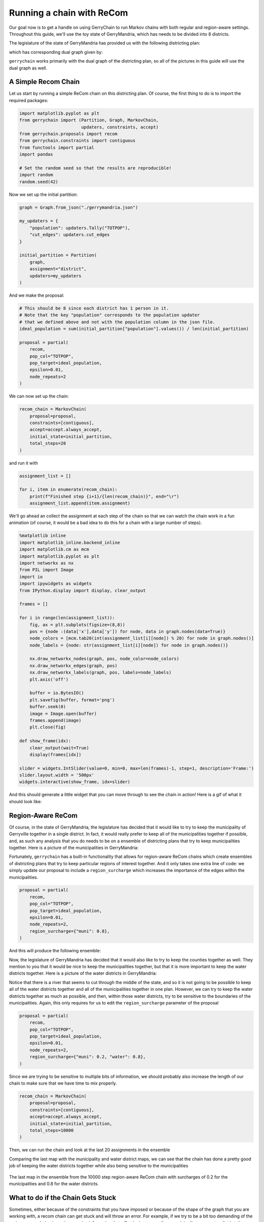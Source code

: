 ==========================
Running a chain with ReCom
==========================

Our goal now is to get a handle on using GerryChain to run Markov chains with
both regular and region-aware settings. Throughout this guide, we'll use the
toy state of GerryMandria, which has needs to be divided into 8 districts.

The legislature of the state of GerryMandria has provided us with the
following districting plan:

.. image:: ./images/gerrymandria.png
    :width: 400px
    :align: center

which has corresponding dual graph given by:

.. image:: ./images/gerrymandria_district.png
    :width: 400px
    :align: center

``gerrychain`` works primarily with the dual graph of the districting plan, so
all of the pictures in this guide will use the dual graph as well.

A Simple Recom Chain
====================

.. raw:: html

    <div class="center-container">
      <a href="https://github.com/mggg/GerryChain/blob/main/docs/_static/gerrymandria.json" class="download-badge" download>
        Download GerryMandria File
      </a>
    </div>
    <br style="line-height: 5px;">

Let us start by running a simple ReCom chain on this districting plan. Of course,
the first thing to do is to import the required packages:

.. code-block:: python

    import matplotlib.pyplot as plt
    from gerrychain import (Partition, Graph, MarkovChain,
                            updaters, constraints, accept)
    from gerrychain.proposals import recom
    from gerrychain.constraints import contiguous
    from functools import partial
    import pandas

    # Set the random seed so that the results are reproducible!
    import random
    random.seed(42)

Now we set up the initial partition:

.. code-block:: python 

    graph = Graph.from_json("./gerrymandria.json")

    my_updaters = {
        "population": updaters.Tally("TOTPOP"),
        "cut_edges": updaters.cut_edges
    }

    initial_partition = Partition(
        graph,
        assignment="district",
        updaters=my_updaters
    )

And we make the proposal:

.. code-block:: python

    # This should be 8 since each district has 1 person in it.
    # Note that the key "population" corresponds to the population updater
    # that we defined above and not with the population column in the json file.
    ideal_population = sum(initial_partition["population"].values()) / len(initial_partition)

    proposal = partial(
        recom,
        pop_col="TOTPOP",
        pop_target=ideal_population,
        epsilon=0.01,
        node_repeats=2
    )

We can now set up the chain:

.. code-block:: python

    recom_chain = MarkovChain(
        proposal=proposal,
        constraints=[contiguous],
        accept=accept.always_accept,
        initial_state=initial_partition,
        total_steps=20
    )

and run it with

.. code-block:: python

  assignment_list = []

  for i, item in enumerate(recom_chain):
      print(f"Finished step {i+1}/{len(recom_chain)}", end="\r")
      assignment_list.append(item.assignment)


We'll go ahead an collect the assignment at each step of the chain so
that we can watch the chain work in a fun animation (of course, it would be a
bad idea to do this for a chain with a large number of steps).

.. code-block:: python

    %matplotlib inline
    import matplotlib_inline.backend_inline
    import matplotlib.cm as mcm
    import matplotlib.pyplot as plt
    import networkx as nx
    from PIL import Image
    import io
    import ipywidgets as widgets
    from IPython.display import display, clear_output

    frames = []

    for i in range(len(assignment_list)):
        fig, ax = plt.subplots(figsize=(8,8))
        pos = {node :(data['x'],data['y']) for node, data in graph.nodes(data=True)}
        node_colors = [mcm.tab20(int(assignment_list[i][node]) % 20) for node in graph.nodes()]
        node_labels = {node: str(assignment_list[i][node]) for node in graph.nodes()}
        
        nx.draw_networkx_nodes(graph, pos, node_color=node_colors)
        nx.draw_networkx_edges(graph, pos)
        nx.draw_networkx_labels(graph, pos, labels=node_labels)
        plt.axis('off')
        
        buffer = io.BytesIO()
        plt.savefig(buffer, format='png')
        buffer.seek(0)
        image = Image.open(buffer)
        frames.append(image)
        plt.close(fig)

    def show_frame(idx):
        clear_output(wait=True)
        display(frames[idx])

    slider = widgets.IntSlider(value=0, min=0, max=len(frames)-1, step=1, description='Frame:')
    slider.layout.width = '500px'
    widgets.interactive(show_frame, idx=slider)

And this should generate a little widget that you can move through to see the chain
in action! Here is a gif of what it should look like:

.. image:: ./images/gerrymandria_ensamble.gif
    :width: 400px
    :align: center

Region-Aware ReCom
==================

Of course, in the state of GerryMandria, the legislature has decided that it would like
to try to keep the municipality of Gerryville together in a single district. In fact, it would
really prefer to keep all of the municipalities together if possible, and, as such any analysis
that you do needs to be on a ensemble of districting plans that try to keep municipalities 
together. Here is a picture of the municipalities in GerryMandria:

.. image:: ./images/gerrymandria_cities.png
    :width: 400px
    :align: center

Fortunately, ``gerrychain`` has a built-in functionality that allows for
region-aware ReCom chains which create ensembles
of districting plans that try to keep particular regions of interest together.
And it only takes one extra line of code: we simply update
our proposal to include a ``region_surcharge`` which increases the importance of the
edges within the municipalities.

.. code-block:: python

    proposal = partial(
        recom,
        pop_col="TOTPOP",
        pop_target=ideal_population,
        epsilon=0.01,
        node_repeats=2,
        region_surcharge={"muni": 0.8},
    )

And this will produce the following ensemble:

.. image:: ./images/gerrymandria_region_ensamble.gif
    :width: 400px
    :align: center

Now, the legislature of GerryMandria has decided that it would also like to try
to keep the counties together as well. They mention to you that it would be nice
to keep the municipalities together, but that it is more important to keep the
water districts together. Here is a picture of the water districts in GerryMandria:

.. image:: ./images/gerrymandria_water.png
    :width: 400px
    :align: center

Notice that there is a river that seems to cut through the middle of the state,
and so it is not going to be possible to keep all of the water districts together
and all of the municipalities together in one plan. However, we can try to keep
the water districts together as much as possible, and then, within those water
districts, try to be sensitive to the boundaries of the municipalities. Again, 
this only requires for us to edit the ``region_surcharge`` parameter of the proposal

.. code-block:: python

    proposal = partial(
        recom,
        pop_col="TOTPOP",
        pop_target=ideal_population,
        epsilon=0.01,
        node_repeats=2,
        region_surcharge={"muni": 0.2, "water": 0.8},
    )

Since we are trying to be sensitive to multiple bits of information, we should probably
also increase the length of our chain to make sure that we have time to mix properly.

.. code-block:: python

    recom_chain = MarkovChain(
        proposal=proposal,
        constraints=[contiguous],
        accept=accept.always_accept,
        initial_state=initial_partition,
        total_steps=10000
    )

Then, we can run the chain and look at the last 20 assignments in the ensemble

.. image:: ./images/gerrymandria_water_muni_ensamble.gif
    :width: 400px
    :align: center

Comparing the last map with the municipality and water district maps, we can see
that the chain has done a pretty good job of keeping the water districts together
while also being sensitive to the municipalities

.. figure:: ./images/gerrymandria_water_and_muni_aware.png
    :width: 400px
    :align: center

    The last map in the ensemble from the 10000 step region-aware ReCom chain with
    surcharges of 0.2 for the municipalities and 0.8 for the water districts.

.. raw:: html

   <div style="display: flex; justify-content: space-around;">
       <figure style="text-align: center;">
           <img src="../../_images/gerrymandria_cities.png" style="width: 100%;">
           <figcaption><em>Municipalities of Gerrymandria</em></figcaption>
       </figure>
       <figure style="text-align: center;">
           <img src="../../_images/gerrymandria_water.png" style="width: 100%;">
           <figcaption><em>Water Districts of GerryMandria</em><figcaption>
       </figure>
   </div>



.. .. attention::

..   The ``region_surcharge`` parameter is a dictionary that assigns a surcharge to each
..   edge within a particular region that is determined by the keys of the dictionary.
..   In the event that multiple regions are specified, the surcharges are added together,
..   and if the surcharges add to more than 1, then the following warning will be printed 
..   to the user:

..   .. code-block:: console
    
..     ValueWarning: 
..     The sum of the surcharges in the surcharge dictionary is greater than 1.
..     Please consider normalizing the surcharges.

..   It is generally inadvisable to set the surcharge of a region to 1 or more. When
..   using :meth:`~gerrychain.proposals.recom` with a ``region_surcharge``, the proposal
..   will try to draw a minimum spanning tree using Kruskal's algorithm where,
..   the surcharges are in the range :math:`[0,1]`, then the surcharges from the surcharge
..   dictionary are added to them. In the event that
..   many edges within the tree have a surcharge above 1, then it can sometimes
..   cause the biparitioning step to stall.


What to do if the Chain Gets Stuck
==================================

Sometimes, either because of the constraints that you have imposed or because of
the shape of the graph that you are working with, a recom chain can get stuck and
will throw an error. For example, if we try to be a bit too demanding of the 
region-aware chain given above
and ask for a plan that effectively never splits a municipality nor a water
district, then the chain will get stuck and throw an error. Here is the setup:

.. code-block:: python

    from gerrychain import (Partition, Graph, MarkovChain,
                            updaters, constraints, accept)
    from gerrychain.proposals import recom
    from gerrychain.tree import bipartition_tree
    from gerrychain.constraints import contiguous
    from functools import partial
    import random
    random.seed(42)

    graph = Graph.from_json("./gerrymandria.json")

    my_updaters = {
        "population": updaters.Tally("TOTPOP"),
        "cut_edges": updaters.cut_edges
    }

    initial_partition = Partition(
        graph,
        assignment="district",
        updaters=my_updaters
    )

    ideal_population = sum(initial_partition["population"].values()) / len(initial_partition)

    proposal = partial(
        recom,
        pop_col="TOTPOP",
        pop_target=ideal_population,
        epsilon=0.01,
        node_repeats=1,
        region_surcharge={"muni": 1.0, "water_dist": 1.0},
    )

    recom_chain = MarkovChain(
        proposal=proposal,
        constraints=[contiguous],
        accept=accept.always_accept,
        initial_state=initial_partition,
        total_steps=20
    )

    assignment_list = []

    for i, item in enumerate(recom_chain):
        print(f"Finished step {i + 1}/{len(recom_chain)}", end="\r")
        assignment_list.append(item.assignment)

This will output the following sequence of warnings and errors

.. code-block:: console

    BipartitionWarning: 
    Failed to find a balanced cut after 50 attempts.
    If possible, consider enabling pair reselection within your
    MarkovChain proposal method to allow the algorithm to select
    a different pair of nodes to try an recombine.

    RuntimeError: Could not find a possible cut after 100000 attempts.

Note: if this error does not appear at step 8, then you probalby forgot
to rerun the part of the script that sets the random seed to 42.
Let's break down what is happening in each of these:

.. raw:: html

  <ul>
    <li><strong>BipartitionWarning</strong>
      This is telling us that somewhere along the way, 
      we picked a pair of districts that were difficult to bipartition underneath
      the constraints that we have imposed. More accurately, for the pair of districts
      that we have selected to recombine, we have selected a root node for a spanning
      tree, and we are trying to find a cut at some point along that tree that satisfies
      all of the conditions. We have tried to draw a tree 50 times and have failed to
      find a balanced cut of any of the trees starting from the selected root node.
      This indicates that either we have selected a difficult node to start from,
      or that the pair of districts we are considering is difficult
      to split regardless of the choice of root node. 
      If the problem is the choice of root node, we can fix it by increasing the 
      <code style="color: #E74C3C;">node_repeats</code> parameter of the 
      <code style="color: #E74C3C;">MarkovChain</code>. However, if the problem is
      that the pair of districts themselves are difficult to split, then this can
      generally only be fixed by allowing the chain to reselect the pair of districts
      that it is trying to split.
    </li>
    <br style="line-height: 5px;">
    <li><strong>RuntimeError</strong>
        This is telling us that we have tried to draw a tree 10000 times for each
        node that we have selected, and that we failed to find a valid cut in all
        of them. This is a pretty strong indication that the pair of districts that 
        we are trying to split is just too difficult to split and that we need to
        enable reselection.
    </li>
  </ul>

Okay, let's see if we can fix this. First, we'll try to increase the number of
node repeats:

.. code-block:: python

    proposal = partial(
        recom,
        pop_col="TOTPOP",
        pop_target=ideal_population,
        epsilon=0.01,
        node_repeats=100,
        region_surcharge={"muni": 1.0, "water_dist": 1.0},
    )

Running this code, we can see that we get stuck once again, so this was not the fix.
Let's try to enable reselection instead:

.. code-block:: python 

    method = partial(bipartition_tree, allow_pair_reselection=True)

    proposal = partial(
        recom,
        pop_col="TOTPOP",
        pop_target=ideal_population,
        epsilon=0.01,
        node_repeats=1,
        region_surcharge={"muni": 1.0, "water_dist": 1.0},
        method=method
    )

And this time it works! 


A Real-World Example
====================

In this example, we'll use GerryChain to analyze the 2011 districting plan for
Pennsylvania's state legislative districts. We'll compare the partisan vote
shares in the 2011 plan to those in an ensemble of districting plans generated
by our ReCom chain.



Imports
-------

As always, the first step is to import everything we need

.. code-block:: python

    import matplotlib.pyplot as plt
    from gerrychain import (GeographicPartition, Partition, Graph, MarkovChain,
                            proposals, updaters, constraints, accept, Election)
    from gerrychain.proposals import recom
    from functools import partial
    import pandas


Setting up the initial districting plan
---------------------------------------

.. raw:: html

    <div class="center-container">
      <a href="https://github.com/mggg/GerryChain/blob/main/docs/_static/PA_VTDs.json" class="download-badge" download>Download PA File</a>
    </div>
    <br style="line-height: 5px;">

We'll create our graph using the example Pennsylvania json file.

.. code-block:: python

    graph = Graph.from_json("./PA_VTDs.json")

We may now configure :class:`~gerrychain.Election` objects representing some of 
the election data from our file.

.. code-block:: python

    elections = [
        Election("SEN10", {"Democratic": "SEN10D", "Republican": "SEN10R"}),
        Election("SEN12", {"Democratic": "USS12D", "Republican": "USS12R"}),
        Election("SEN16", {"Democratic": "T16SEND", "Republican": "T16SENR"}),
        Election("PRES12", {"Democratic": "PRES12D", "Republican": "PRES12R"}),
        Election("PRES16", {"Democratic": "T16PRESD", "Republican": "T16PRESR"})
    ]
    

Configuring our updaters
++++++++++++++++++++++++

We want to set up updaters for everything we want to compute for each plan in the ensemble. 
In this case, we want to keep track of the population of each district and election info
for each of our previously defined elections.

.. code-block:: python
    
    # Population updater, for computing how close to equality the district
    # populations are. "TOTPOP" is the population column from our shapefile.
    my_updaters = {"population": updaters.Tally("TOT_POP", alias="population")}
    
    # Election updaters, for computing election results using the vote totals
    # from our shapefile.
    election_updaters = {election.name: election for election in elections}
    my_updaters.update(election_updaters)


Instantiating the partition
+++++++++++++++++++++++++++

We can now instantiate the initial state of our Markov chain, using the 2011 districting plan

.. code-block:: python

    initial_partition = GeographicPartition(
        graph, 
        assignment="2011_PLA_1", 
        updaters=my_updaters
    )
    
The class :class:`~gerrychain.GeographicPartition` comes with built-in ``area`` and 
``perimeter`` updaters. We do not use them here since (i) the \*.json file that we 
are working with does not have geometric information and (ii) geometric updaters tend
to slow the chain quite considerably (and this is just an example), but they would 
allow us to compute compactness scores like Polsby-Popper that depend on these 
measurements.

Setting up the Markov chain
---------------------------

Proposal
++++++++

First we'll set up the ReCom proposal. To do this we will need to make use of the python
`functools`_ package, specifically the ``partial`` function within this package. 

.. admonition:: Use of ``functools.partial``
  :class: note


  For the 
  uninitiated, the ``functools.partial`` function allows us to create a new function from
  an existing function by binding the values of some of the arguments. For example,
  we might have a function to make a colored square:

  .. code-block:: python

    from PIL import Image

    def make_color_square(red_val, green_val, blue_val):
        img = Image.new('RGB', (100, 100), color = (red_val, green_val, blue_val))
        return img


  And we can then use this to make a new function that always makes a blue square:

  .. code-block:: python

    make_blue_square = partial(make_color_square, red_val=0, green_val=0)

    make_color_square(red_val=255, green_val=0, blue_val=0).show() # Makes a red square
    make_blue_square(blue_val=255).show() # Makes a blue square


Back to Recom, we need to fix some parameters using `functools.partial`
before we can use it as our proposal function.

.. code-block:: python

    # The ReCom proposal needs to know the ideal population for the districts so that
    # we can improve speed by bailing early on unbalanced partitions.
    
    ideal_population = sum(initial_partition["population"].values()) / len(initial_partition)
    
    # We use functools.partial to bind the extra parameters (pop_col, pop_target, epsilon, node_repeats)
    # of the recom proposal.
    proposal = partial(
        recom,
        pop_col="TOT_POP",
        pop_target=ideal_population,
        epsilon=0.02,
        node_repeats=2
    )


Constraints
+++++++++++

To keep districts about as compact as the original plan, we would like to
constrain the number of cut edges between all of the districts (this will
keep our districts from being too snake-like).
We can do this using the :class:`~gerrychain.constraints.UpperBound` constraint,
and, as a general heuristic, we'll bound the number of cut edges by twice the
number of cut edges in the initial plan.

.. code-block:: python
    
    def cut_edges_length(p):
      return len(p["cut_edges"])

    compactness_bound = constraints.UpperBound(
      cut_edges_length,
      2*len(initial_partition["cut_edges"])
    )

    pop_constraint = constraints.within_percent_of_ideal_population(initial_partition, 0.02)


.. admonition:: Coding Note
  :class: note

  We can simplify the calling of this compactness bound using lambda functions.

  .. code-block:: python

    compactness_bound = constraints.UpperBound(
      lambda p: len(p["cut_edges"]),
      2*len(initial_partition["cut_edges"])
    )

  The use of lambda functions tends to be a more advanced coding technique, but
  the benefit is that we do not need to define a new function for each constraint
  that we want to use, and they can make the code more readable.

Configuring the Markov chain
++++++++++++++++++++++++++++

.. code-block:: python

    chain = MarkovChain(
        proposal=proposal,
        constraints=[
            pop_constraint,
            compactness_bound
        ],
        accept=accept.always_accept,
        initial_state=initial_partition,
        total_steps=1000
    )

Running the chain
-----------------

Now we'll run the chain, putting the sorted Democratic vote percentages directly
into a :mod:`pandas` :class:`~pandas.DataFrame` for analysis and plotting. The ``DataFrame``
will have a row for each state of the chain. The first column of the ``DataFrame`` will
hold the lowest Democratic vote share among the districts in each partition in the chain, the
second column will hold the second-lowest Democratic vote shares, and so on.

.. code-block:: python

    # This might take a few minutes.
    
    data = pandas.DataFrame(
        sorted(partition["SEN12"].percents("Democratic"))
        for partition in chain
    )

If you are wondering what the ``for`` loop inside of the parentheses
is doing, please see the `this note <./quickstart.html#list-comprehension>`_.
If you install the ``tqdm`` package, you can see a progress bar
as the chain runs by running this code instead

.. code-block:: python
    
    data = pandas.DataFrame(
        sorted(partition["SEN12"].percents("Democratic"))
        for partition in chain.with_progress_bar()
    )

Create a plot
-------------

Now we'll create a box plot to help visualize the data report.

.. code-block:: python

    fig, ax = plt.subplots(figsize=(8, 6))

    # Draw 50% line
    ax.axhline(0.5, color="#cccccc")

    # Draw boxplot
    data.boxplot(ax=ax, positions=range(len(data.columns)))

    # Draw initial plan's Democratic vote %s (.iloc[0] gives the first row)
    plt.plot(data.iloc[0], "ro")

    # Annotate
    ax.set_title("Comparing the 2011 plan to an ensemble")
    ax.set_ylabel("Democratic vote % (Senate 2012)")
    ax.set_xlabel("Sorted districts")
    ax.set_ylim(0, 1)
    ax.set_yticks([0, 0.25, 0.5, 0.75, 1])

    plt.show()


.. image:: ./images/recom_plot.svg

There you go! To build on this, here are some possible next steps:

* Add, remove, or tweak the constraints
* Perform a similar analysis on a different districting plan for Pennsylvania
* Perform a similar analysis on a different state
* Compute partisan symmetry scores like Efficiency Gap or Mean-Median, and
  create a histogram of the scores of the ensemble.
* Perform the same analysis using a different election than the 2012 Senate election
* Collect Democratic vote percentages for *all* the elections we set up, instead
  of just the 2012 Senate election.


.. _functools: https://docs.python.org/3/library/functools.html